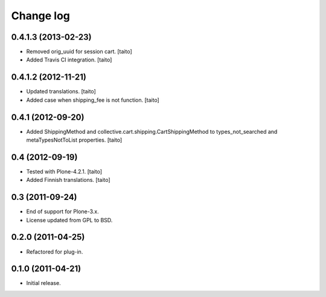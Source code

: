 Change log
----------

0.4.1.3 (2013-02-23)
====================

- Removed orig_uuid for session cart. [taito]
- Added Travis CI integration. [taito]

0.4.1.2 (2012-11-21)
====================

- Updated translations. [taito]
- Added case when shipping_fee is not function. [taito]

0.4.1 (2012-09-20)
==================

- Added ShippingMethod and collective.cart.shipping.CartShippingMethod to types_not_searched and metaTypesNotToList properties. [taito]

0.4 (2012-09-19)
================

- Tested with Plone-4.2.1. [taito]
- Added Finnish translations. [taito]

0.3 (2011-09-24)
================

- End of support for Plone-3.x.
- License updated from GPL to BSD.

0.2.0 (2011-04-25)
==================

- Refactored for plug-in.

0.1.0 (2011-04-21)
==================

- Initial release.
